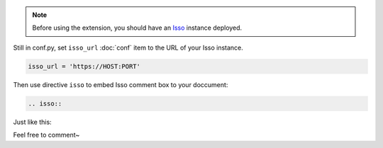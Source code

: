 .. note:: Before using the extension, you should have an Isso__ instance deployed.

Still in conf.py, set ``isso_url`` :doc:`conf` item to the URL of your Isso instance.

.. code-block:: py

   isso_url = 'https://HOST:PORT'

Then use directive ``isso`` to embed Isso comment box to your doccument:

.. code-block:: rst

   .. isso::

Just like this:

.. isso::

Feel free to comment~

__ https://isso-comments.de/
